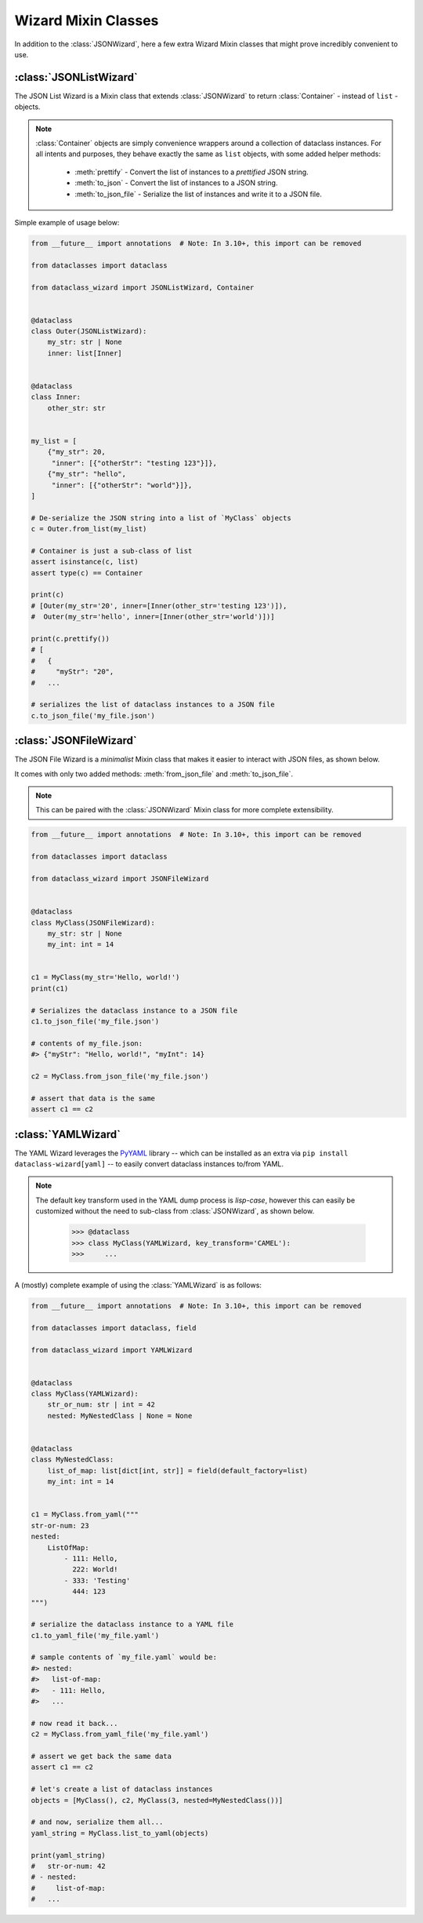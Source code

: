 Wizard Mixin Classes
====================

In addition to the :class:`JSONWizard`, here a few extra Wizard Mixin
classes that might prove incredibly convenient to use.

:class:`JSONListWizard`
~~~~~~~~~~~~~~~~~~~~~~~

The JSON List Wizard is a Mixin class that extends :class:`JSONWizard` to
return :class:`Container` - instead of ``list`` - objects.

.. note:: :class:`Container` objects are simply convenience wrappers around
  a collection of dataclass instances. For all intents and purposes, they
  behave exactly the same as ``list`` objects, with some added helper methods:

    * :meth:`prettify` - Convert the list of instances to a *prettified* JSON
      string.

    * :meth:`to_json` - Convert the list of instances to a JSON string.

    * :meth:`to_json_file` - Serialize the list of instances and write it to a
      JSON file.

Simple example of usage below:

.. code:: python3

    from __future__ import annotations  # Note: In 3.10+, this import can be removed

    from dataclasses import dataclass

    from dataclass_wizard import JSONListWizard, Container


    @dataclass
    class Outer(JSONListWizard):
        my_str: str | None
        inner: list[Inner]


    @dataclass
    class Inner:
        other_str: str


    my_list = [
        {"my_str": 20,
         "inner": [{"otherStr": "testing 123"}]},
        {"my_str": "hello",
         "inner": [{"otherStr": "world"}]},
    ]

    # De-serialize the JSON string into a list of `MyClass` objects
    c = Outer.from_list(my_list)

    # Container is just a sub-class of list
    assert isinstance(c, list)
    assert type(c) == Container

    print(c)
    # [Outer(my_str='20', inner=[Inner(other_str='testing 123')]),
    #  Outer(my_str='hello', inner=[Inner(other_str='world')])]

    print(c.prettify())
    # [
    #   {
    #     "myStr": "20",
    #   ...

    # serializes the list of dataclass instances to a JSON file
    c.to_json_file('my_file.json')

:class:`JSONFileWizard`
~~~~~~~~~~~~~~~~~~~~~~~

The JSON File Wizard is a *minimalist* Mixin class that makes it easier
to interact with JSON files, as shown below.

It comes with only two added methods: :meth:`from_json_file` and
:meth:`to_json_file`.

.. note::
  This can be paired with the :class:`JSONWizard` Mixin class for more
  complete extensibility.

.. code:: python3

    from __future__ import annotations  # Note: In 3.10+, this import can be removed

    from dataclasses import dataclass

    from dataclass_wizard import JSONFileWizard


    @dataclass
    class MyClass(JSONFileWizard):
        my_str: str | None
        my_int: int = 14


    c1 = MyClass(my_str='Hello, world!')
    print(c1)

    # Serializes the dataclass instance to a JSON file
    c1.to_json_file('my_file.json')

    # contents of my_file.json:
    #> {"myStr": "Hello, world!", "myInt": 14}

    c2 = MyClass.from_json_file('my_file.json')

    # assert that data is the same
    assert c1 == c2

:class:`YAMLWizard`
~~~~~~~~~~~~~~~~~~~

The YAML Wizard leverages the `PyYAML`_ library -- which can be installed
as an extra via ``pip install dataclass-wizard[yaml]`` -- to easily convert
dataclass instances to/from YAML.

.. note::
  The default key transform used in the YAML dump process is `lisp-case`,
  however this can easily be customized without the need to sub-class
  from :class:`JSONWizard`, as shown below.

      >>> @dataclass
      >>> class MyClass(YAMLWizard, key_transform='CAMEL'):
      >>>     ...

A (mostly) complete example of using the :class:`YAMLWizard` is as follows:

.. code:: python3

    from __future__ import annotations  # Note: In 3.10+, this import can be removed

    from dataclasses import dataclass, field

    from dataclass_wizard import YAMLWizard


    @dataclass
    class MyClass(YAMLWizard):
        str_or_num: str | int = 42
        nested: MyNestedClass | None = None


    @dataclass
    class MyNestedClass:
        list_of_map: list[dict[int, str]] = field(default_factory=list)
        my_int: int = 14


    c1 = MyClass.from_yaml("""
    str-or-num: 23
    nested:
        ListOfMap:
            - 111: Hello,
              222: World!
            - 333: 'Testing'
              444: 123
    """)

    # serialize the dataclass instance to a YAML file
    c1.to_yaml_file('my_file.yaml')

    # sample contents of `my_file.yaml` would be:
    #> nested:
    #>   list-of-map:
    #>   - 111: Hello,
    #>   ...

    # now read it back...
    c2 = MyClass.from_yaml_file('my_file.yaml')

    # assert we get back the same data
    assert c1 == c2

    # let's create a list of dataclass instances
    objects = [MyClass(), c2, MyClass(3, nested=MyNestedClass())]

    # and now, serialize them all...
    yaml_string = MyClass.list_to_yaml(objects)

    print(yaml_string)
    #   str-or-num: 42
    # - nested:
    #     list-of-map:
    #   ...

.. _PyYAML: https://pypi.org/project/PyYAML/
